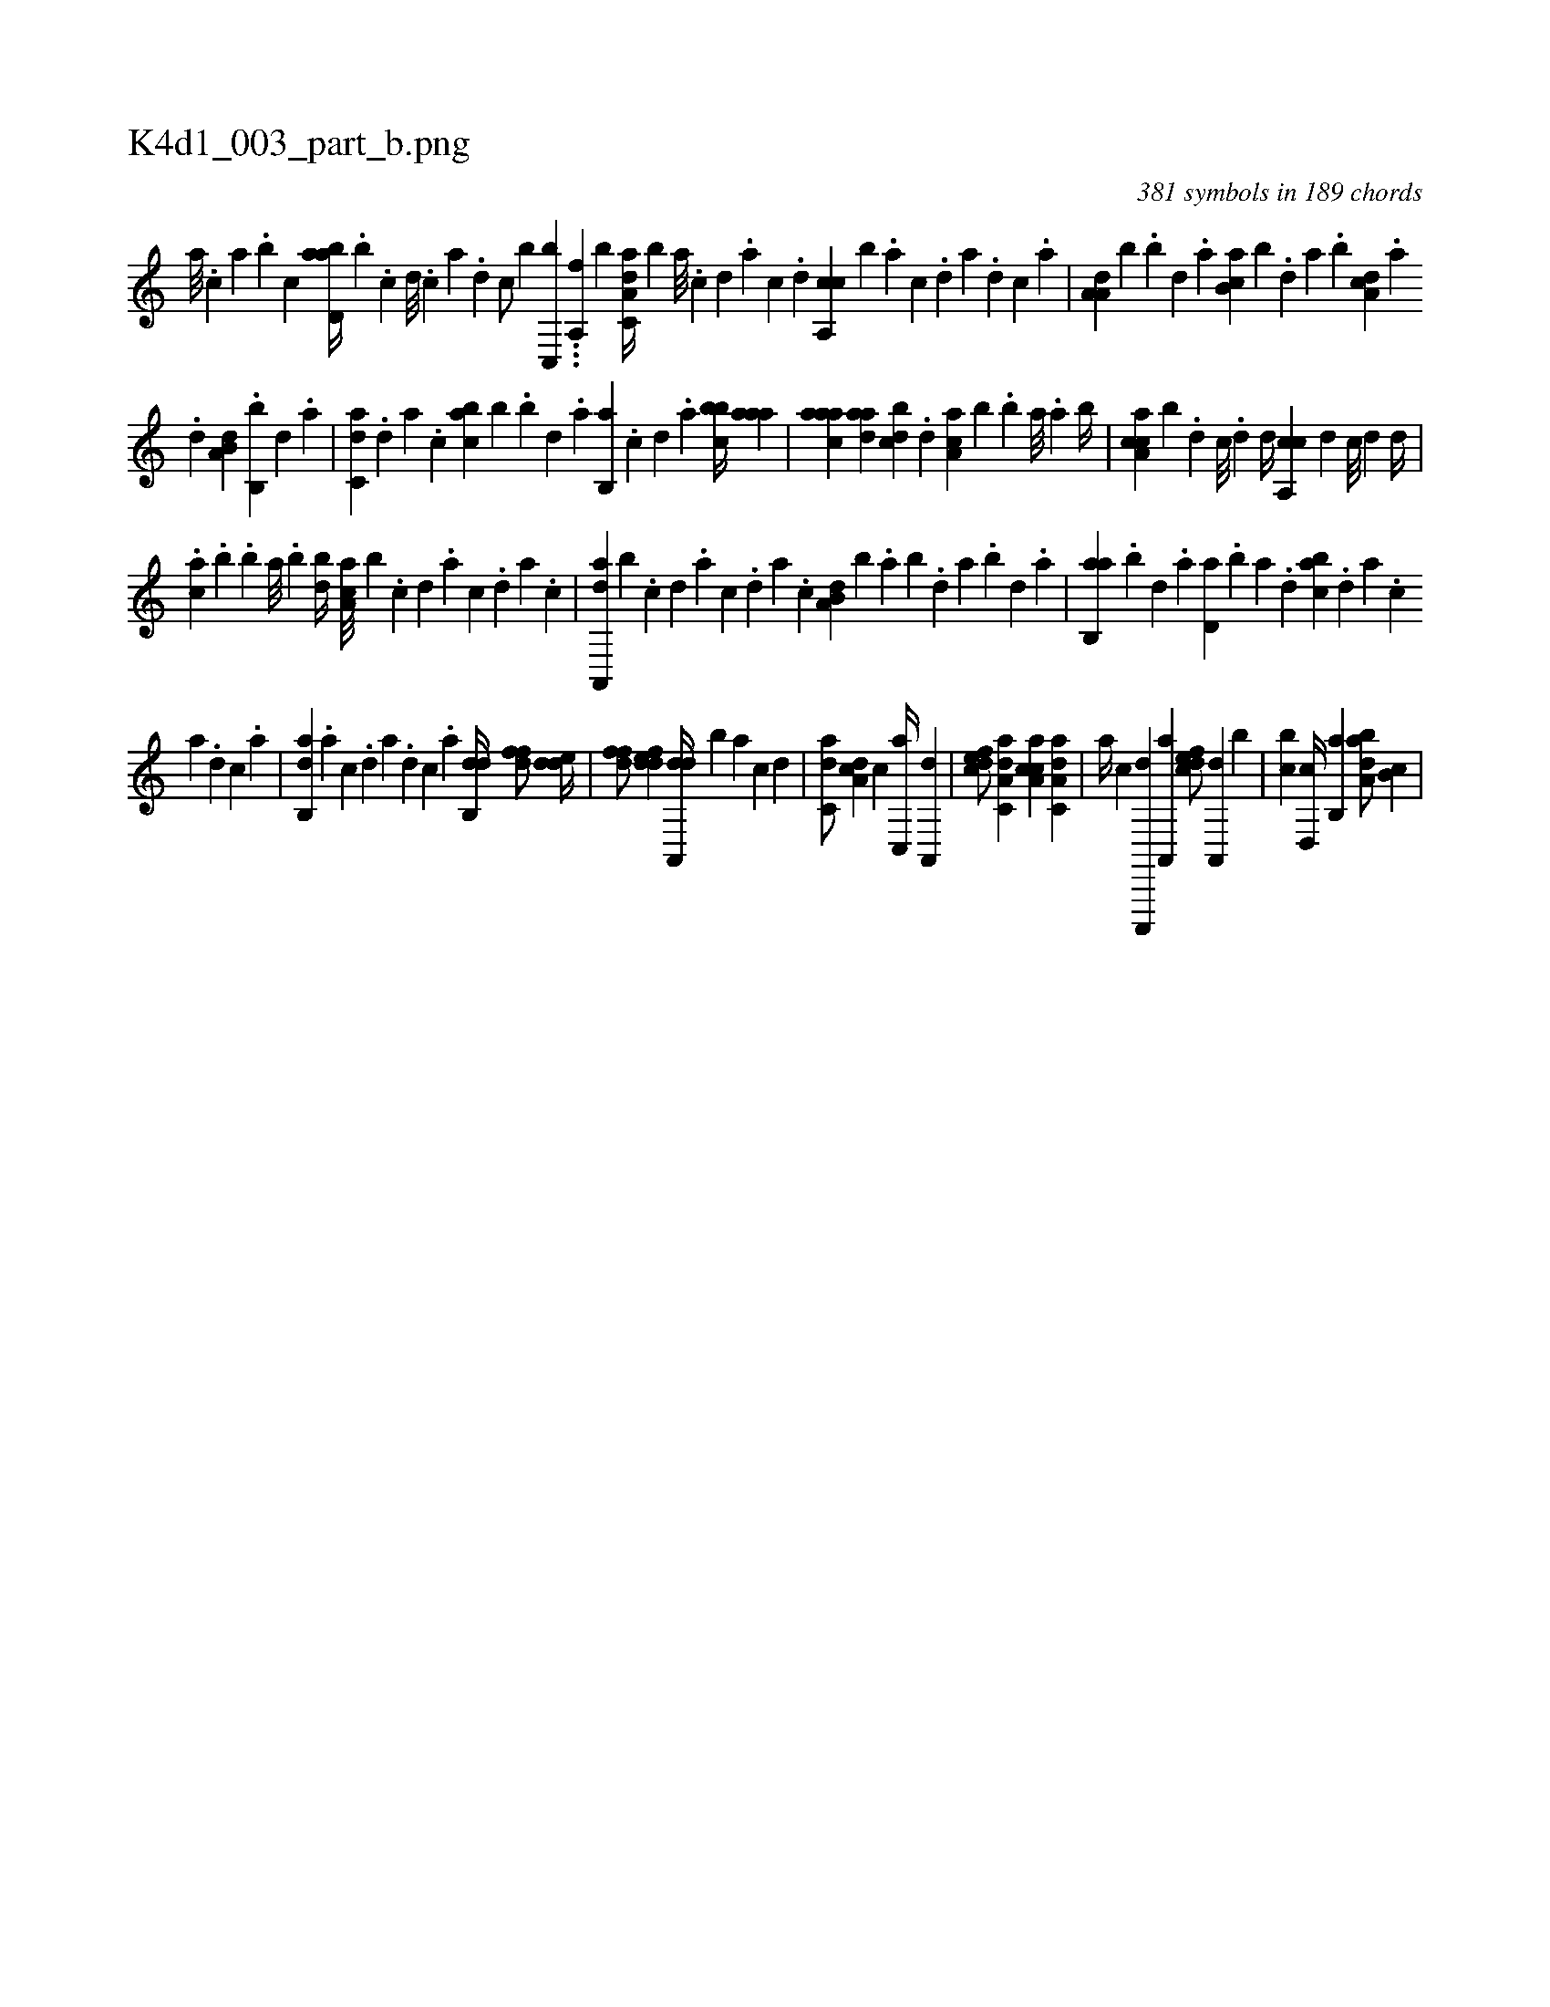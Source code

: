 X:1
%
%%titleleft true
%%tabaddflags 0
%%tabrhstyle grid
%
T:K4d1_003_part_b.png
C:381 symbols in 189 chords
L:1/4
K:italiantab
%
[,,a///] .[,,,c] [,,a] .[,,b] [c] [abd,a//] .[,b] .[,,,,c] [,,,,d///] .[,,,,c] [,,,,a] .[,,,,,d] [,,,,,c/] [,,,,,b] [c,,b] ...[a,,f] [,,,,,b] [da,c,a//] [,,,b] [a///] .[c] [d] .[a] [c] .[d] [ca,,c] [b] .[,,,,a] [,,,,c] .[,,,,d] [,,,a] .[,,,,d] [,,,,c] .[,,,,a] |\
	[,a,a,d] [,,,,,b] .[,,b] [,,d] .[,a] [,b,ca] [,,,b] .[,,d] [,a] .[,b] [,da,c] .[,a] 
%
.[,d] [a,b,d] .[,b,,b] [,d] .[a] |\
	[c,da] .[,d] [a] .[c] [,abc] [,,,b] .[,,b] [,,d] .[,a] [,b,,a] .[,,,,c] [,,,,d] .[,,,a] [,bbc//] [,aaa] |\
	[,aaac] [,ada] [,,bcd] .[,,d] [,aa,c] [,,,,b] .[,,b] [,,a///] .[,,,a] [,,b//] |\
	[caa,c] [,,,,b] .[d] [c///] .[,d] [d//] [ca,,c] [,,,,d] [,,,,c///] [,,,,,d] [,,,,d//] |
%
.[ca] .[b] .[,b] [,a///] .[,,b] [,bd//] [,aa,c///] [,,,,b] .[,c] [,d] .[a] [c] .[,d] [a] .[c] |\
	[da,,,a] [b] .[,,,,,c] [,,,,,d] .[,,,,a] [,,,,c] .[,,,,,d] [,,,,a] .[,,,,c] [a,b,d] [,,,,b] .[,,a] [,,b] .[,,d] [,a] .[,,b] [,,d] .[,a] |\
	[ab,,a] .[,b] [,d] .[a] [,d,a] .[,b] [,a] .[,,d] [,abc] .[,,,,d] [,,,a] .[,,,c] 
%
[,,,a] .[,,,,d] [,,,,c] .[,,,,a] |\
	[,ab,,d] .[,,,,a] [,,,,c] .[,,,,d] [,,,a] .[,,,,d] [,,,,c] .[,,,,a] [,db,,d//] [,dff/] [,dde//] |\
	[,dff/] [,ddef] [da,,,d//] [b] [,,,,a] [,,,,c] [,,,,d] |\
	[c,da/] [da,c] [,,,c] [c,,a//] [a,,,d] |\
	[,dfec/] [da,c,a] [caa,c] [da,c,a] |\
	[,a//] [,,,,,c] [c,,,,d] [a,,,a] [,dfec/] [a,,,d] [,,,,b] |\
	[,,bc] [,d,,c//] [,b,,a] [,aba,d/] [,b,c] |
% number of items: 381


